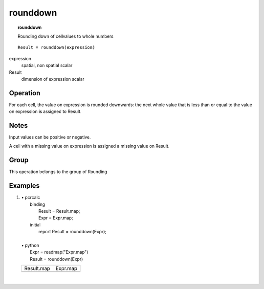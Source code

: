 

.. index::
   single: rounddown
.. _rounddown:

*********
rounddown
*********
.. topic:: rounddown

   Rounding down of cellvalues to whole numbers

::

  Result = rounddown(expression)

expression
   spatial, non spatial
   scalar

Result
   dimension of expression
   scalar

Operation
=========


For each cell, the value on expression is rounded downwards: the next whole value that is less than or equal to the value on expression is assigned to Result.  

Notes
=====


Input values can be positive or negative. 




A cell with a missing value on expression is assigned a missing value on  Result.  

Group
=====
This operation belongs to the group of  Rounding 

Examples
========
#. 
   | • pcrcalc
   |   binding
   |    Result = Result.map;
   |    Expr = Expr.map;
   |   initial
   |    report Result = rounddown(Expr);
   |   
   | • python
   |   Expr = readmap("Expr.map")
   |   Result = rounddown(Expr)

   ============================================ ==========================================
   Result.map                                   Expr.map                                  
   .. image::  ../examples/rounddown_Result.png .. image::  ../examples/rounddown_Expr.png
   ============================================ ==========================================

   | 

